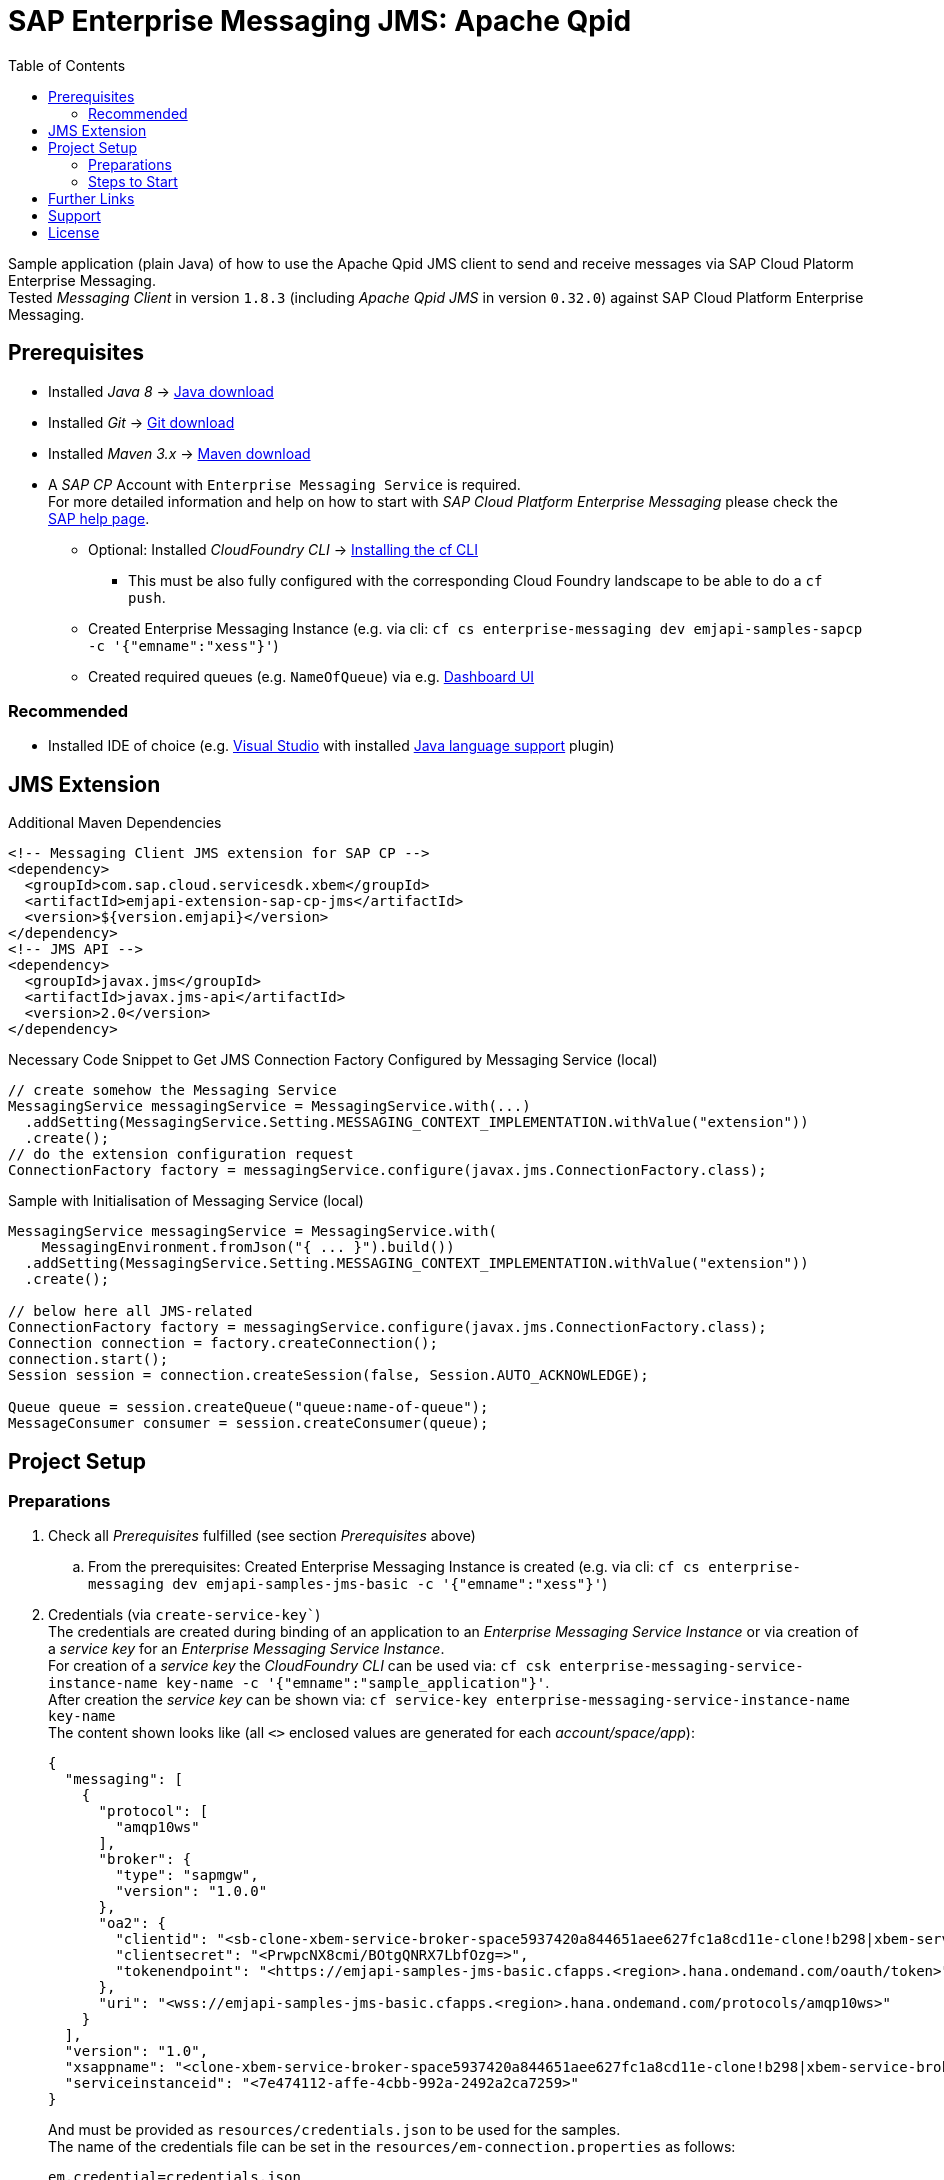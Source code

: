 = SAP Enterprise Messaging JMS: Apache Qpid
:toc:

Sample application (plain Java) of how to use the Apache Qpid JMS client to send and receive messages via SAP Cloud Platorm Enterprise Messaging. +
Tested _Messaging Client_ in version `1.8.3` (including _Apache Qpid JMS_ in version `0.32.0`) against SAP Cloud Platform Enterprise Messaging.

== Prerequisites

  * Installed _Java 8_ -> link:https://java.com/de/download/[Java download]
  * Installed _Git_ -> link:https://git-scm.com/downloads[Git download]
  * Installed _Maven 3.x_ -> link:https://maven.apache.org/download.cgi[Maven download]
  * A _SAP CP_ Account with `Enterprise Messaging Service` is required. +
    For more detailed information and help on how to start with _SAP Cloud Platform Enterprise Messaging_ please check the link:https://help.sap.com/viewer/product/SAP_ENTERPRISE_MESSAGING/Cloud/en-US[SAP help page].
    ** Optional: Installed _CloudFoundry CLI_ -> link:https://docs.cloudfoundry.org/cf-cli/install-go-cli.html[Installing the cf CLI] 
    *** This must be also fully configured with the corresponding Cloud Foundry landscape to be able to do a `cf push`.
    ** Created Enterprise Messaging Instance (e.g. via cli: `cf cs enterprise-messaging dev emjapi-samples-sapcp -c '{"emname":"xess"}'`)
    ** Created required queues (e.g. `NameOfQueue`) via e.g. link:https://help.sap.com/viewer/bf82e6b26456494cbdd197057c09979f/Cloud/en-US/97a0b3c0067044fcba0df174b9c38f5b.html[Dashboard UI]

=== Recommended

  * Installed IDE of choice (e.g. link:https://code.visualstudio.com/[Visual Studio] with installed link:https://marketplace.visualstudio.com/items?itemName=redhat.java[Java language support] plugin)


== JMS Extension

.Additional Maven Dependencies
```
<!-- Messaging Client JMS extension for SAP CP -->
<dependency>
  <groupId>com.sap.cloud.servicesdk.xbem</groupId>
  <artifactId>emjapi-extension-sap-cp-jms</artifactId>
  <version>${version.emjapi}</version>
</dependency>
<!-- JMS API -->
<dependency>
  <groupId>javax.jms</groupId>
  <artifactId>javax.jms-api</artifactId>
  <version>2.0</version>
</dependency>
```

.Necessary Code Snippet to Get JMS Connection Factory Configured by Messaging Service (local)
```
// create somehow the Messaging Service
MessagingService messagingService = MessagingService.with(...)
  .addSetting(MessagingService.Setting.MESSAGING_CONTEXT_IMPLEMENTATION.withValue("extension"))
  .create();
// do the extension configuration request
ConnectionFactory factory = messagingService.configure(javax.jms.ConnectionFactory.class);
```

.Sample with Initialisation of Messaging Service (local)
```
MessagingService messagingService = MessagingService.with(
    MessagingEnvironment.fromJson("{ ... }").build())
  .addSetting(MessagingService.Setting.MESSAGING_CONTEXT_IMPLEMENTATION.withValue("extension"))
  .create();

// below here all JMS-related
ConnectionFactory factory = messagingService.configure(javax.jms.ConnectionFactory.class);
Connection connection = factory.createConnection();
connection.start();
Session session = connection.createSession(false, Session.AUTO_ACKNOWLEDGE);

Queue queue = session.createQueue("queue:name-of-queue");
MessageConsumer consumer = session.createConsumer(queue);
```


== Project Setup

=== Preparations

    . Check all _Prerequisites_ fulfilled (see section _Prerequisites_ above) 
    .. From the prerequisites: Created Enterprise Messaging Instance is created (e.g. via cli: `cf cs enterprise-messaging dev emjapi-samples-jms-basic -c '{"emname":"xess"}'`)
    . Credentials (via `create-service-key``) +
      The credentials are created during binding of an application to an _Enterprise Messaging Service Instance_ or via creation of a _service key_ for an _Enterprise Messaging Service Instance_. +      
      For creation of a _service key_ the _CloudFoundry CLI_ can be used via: `cf csk enterprise-messaging-service-instance-name key-name -c '{"emname":"sample_application"}'`. +
      After creation the _service key_ can be shown via: `cf service-key enterprise-messaging-service-instance-name key-name` +
      The content shown looks like (all `<>` enclosed values are generated for each _account/space/app_):
+
```json
{
  "messaging": [
    {
      "protocol": [
        "amqp10ws"
      ],
      "broker": {
        "type": "sapmgw",
        "version": "1.0.0"
      },
      "oa2": {
        "clientid": "<sb-clone-xbem-service-broker-space5937420a844651aee627fc1a8cd11e-clone!b298|xbem-service-broker-space!b298>",
        "clientsecret": "<PrwpcNX8cmi/BOtgQNRX7LbfOzg=>",
        "tokenendpoint": "<https://emjapi-samples-jms-basic.cfapps.<region>.hana.ondemand.com/oauth/token>"
      },
      "uri": "<wss://emjapi-samples-jms-basic.cfapps.<region>.hana.ondemand.com/protocols/amqp10ws>"
    }
  ],
  "version": "1.0",
  "xsappname": "<clone-xbem-service-broker-space5937420a844651aee627fc1a8cd11e-clone!b298|xbem-service-broker-space!b298>",
  "serviceinstanceid": "<7e474112-affe-4cbb-992a-2492a2ca7259>"
}
``` 
+
And must be provided as `resources/credentials.json` to be used for the samples. +
The name of the credentials file can be set in the `resources/em-connection.properties` as follows:
+
```
em.credential=credentials.json
```
  . Create a queue on the SAP CP Enterprise Messaging Instance which was created before and add the _queue name_
  in the `resources/em-connection.properties` as
+
```
em.jms.queue.name=<created_queue_name>
```
  . Optional (for topic sample): Create a _Queue Subscription_ on the SAP CP Enterprise Messaging Instance which was created before and add the
  _queue subscription_ as _topic name_ in the `resources/em-connection.properties` as
+
```
em.jms.topic.name=<created_topic_name>
```


=== Steps to Start

  . Clone the repository via `git clone https://github.com/SAP/enterprise-messaging-client-java-samples`
  . Check all all _Prerequisites_ are fulfilled and the _Preparations_ are done.
  ** This includes adding mandatory settings to `em-connection.properties` (or creation of own properties file with corresponding settings)
  . Change to project dir (`cd ./emjapi-samples-jms-basic`) and build with maven (`mvn`)
  . Run sample application either via:
  ** Main method in `com.sap.xbem.sample.jms.qpid.Application`
  ** Executable jar: `java -jar target/emjapi-samples-jms-basic` (optional parameter: filename of used properties
      e.g. `java -jar target/emjapi-samples-jms-basic my-connection.properties` and sample case `RECEIVE`, `SEND`, `SEND_TOPIC` or `FULL`).
      e.g. `java -jar target/emjapi-samples-jms-basic my-connection.properties FULL`
  ** Test in `com.sap.xbem.sample.jms.qpid.ApplicationTest`


== Further Links
  * link:https://help.sap.com/viewer/product/SAP_ENTERPRISE_MESSAGING/Cloud/en-US[SAP CP Enterprise Messaging]
  * link:https://qpid.apache.org/components/jms/index.html[Qpid JMS project page]
  * link:https://qpid.apache.org/releases/qpid-jms-0.32.0/docs/index.html[Qpid JMS Documentation]
  * link:https://github.com/apache/qpid-jms/tree/0.32.0/qpid-jms-docs[Qpid JMS Documentation (github)]
  * link:https://github.com/apache/qpid-jms[Qpid JMS Sample]
  * link:https://solacesamples.github.io/solace-samples-amqp-qpid-jms2/[Solace Support for JMS over AMQP]

== Support
This project is _'as-is'_ with no support, no changes being made. +
You are welcome to make changes to improve it but we are not available for questions or support of any kind.


== License
Copyright (c) 2017 SAP SE or an SAP affiliate company. All rights reserved.
This file is licensed under the _SAP SAMPLE CODE LICENSE AGREEMENT, v1.0-071618_ except as noted otherwise in the link:../LICENSE.txt[LICENSE file].